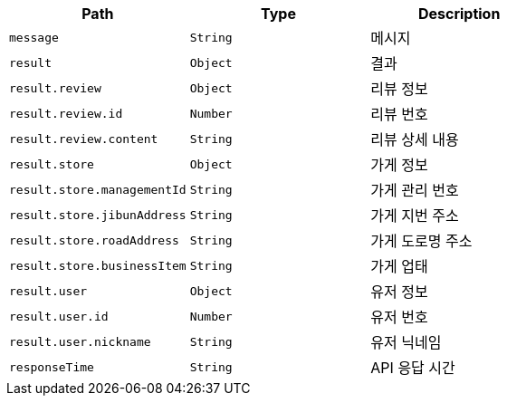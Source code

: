 |===
|Path|Type|Description

|`+message+`
|`+String+`
|메시지

|`+result+`
|`+Object+`
|결과

|`+result.review+`
|`+Object+`
|리뷰 정보

|`+result.review.id+`
|`+Number+`
|리뷰 번호

|`+result.review.content+`
|`+String+`
|리뷰 상세 내용

|`+result.store+`
|`+Object+`
|가게 정보

|`+result.store.managementId+`
|`+String+`
|가게 관리 번호

|`+result.store.jibunAddress+`
|`+String+`
|가게 지번 주소

|`+result.store.roadAddress+`
|`+String+`
|가게 도로명 주소

|`+result.store.businessItem+`
|`+String+`
|가게 업태

|`+result.user+`
|`+Object+`
|유저 정보

|`+result.user.id+`
|`+Number+`
|유저 번호

|`+result.user.nickname+`
|`+String+`
|유저 닉네임

|`+responseTime+`
|`+String+`
|API 응답 시간

|===